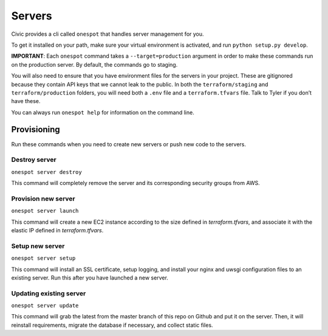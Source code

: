 Servers
-------

Civic provides a cli called ``onespot`` that handles server management
for you. 

To get it installed on your path, make sure your virtual
environment is activated, and run ``python setup.py develop``.

**IMPORTANT**: Each ``onespot`` command takes a ``--target=production``
argument in order to make these commands run on the production server.
By default, the commands go to staging.

You will also need to ensure that you have environment files for the
servers in your project. These are gitignored because they contain API
keys that we cannot leak to the public. In both the
``terraform/staging`` and ``terraform/production`` folders, you will
need both a ``.env`` file and a ``terraform.tfvars`` file. Talk to Tyler
if you don’t have these.

You can always run ``onespot help`` for information on the command line.

Provisioning
^^^^^^^^^^^^

Run these commands when you need to create new servers or push new code
to the servers.

Destroy server
''''''''''''''

``onespot server destroy``

This command will completely remove the server and its corresponding security groups from AWS.

Provision new server
''''''''''''''''''''

``onespot server launch``

This command will create a new EC2 instance according to the size defined in `terraform.tfvars`, and associate it with the elastic IP defined in `terraform.tfvars`.

Setup new server
''''''''''''''''

``onespot server setup``

This command will install an SSL certificate, setup logging, and install your nginx and uwsgi configuration files to an existing server. Run this after you have launched a new server.

Updating existing server
''''''''''''''''''''''''

``onespot server update``

This command will grab the latest from the master branch of this repo on Github and put it on the server. Then, it will reinstall requirements, migrate the database if necessary, and collect static files.
